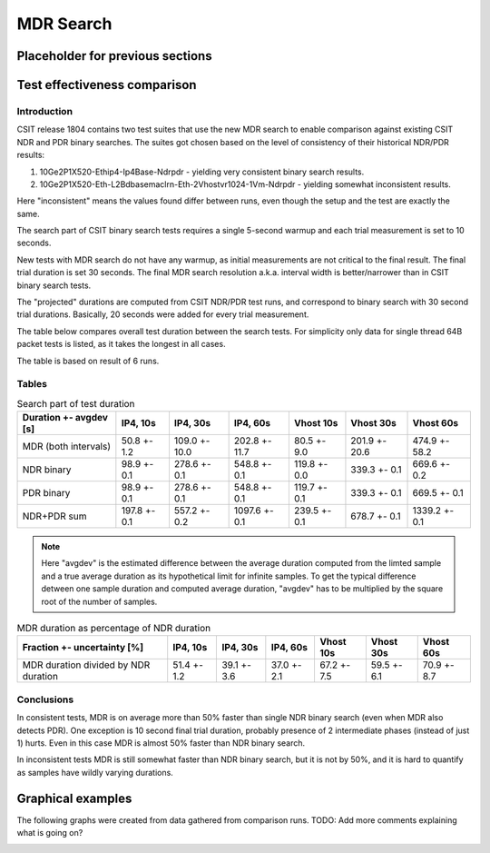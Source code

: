 MDR Search
==========

Placeholder for previous sections
---------------------------------

Test effectiveness comparison
-----------------------------

Introduction
````````````

CSIT release 1804 contains two test suites that use the new MDR search
to enable comparison against existing CSIT NDR and PDR binary searches.
The suites got chosen based on the level of consistency of their
historical NDR/PDR results:

#. 10Ge2P1X520-Ethip4-Ip4Base-Ndrpdr - yielding very consistent binary
   search results.
#. 10Ge2P1X520-Eth-L2Bdbasemaclrn-Eth-2Vhostvr1024-1Vm-Ndrpdr - yielding
   somewhat inconsistent results.

Here "inconsistent" means the values found differ between runs,
even though the setup and the test are exactly the same.

The search part of CSIT binary search tests requires a single 5-second warmup
and each trial measurement is set to 10 seconds.

New tests with MDR search do not have any warmup, as initial measurements
are not critical to the final result. The final trial duration is set 30 seconds.
The final MDR search resolution a.k.a. interval width is better/narrower
than in CSIT binary search tests.

The "projected" durations are computed from CSIT NDR/PDR test runs,
and correspond to binary search with 30 second trial durations.
Basically, 20 seconds were added for every trial measurement.

The table below compares overall test duration between the search tests.
For simplicity only data for single thread 64B packet tests is listed,
as it takes the longest in all cases.

The table is based on result of 6 runs.

Tables
``````

.. table:: Search part of test duration

   ======================  ============  =============  =============  ============  =============  =============
   Duration +- avgdev [s]  IP4, 10s      IP4, 30s       IP4, 60s       Vhost 10s     Vhost 30s      Vhost 60s
   ======================  ============  =============  =============  ============  =============  =============
   MDR (both intervals)    50.8 +- 1.2   109.0 +- 10.0  202.8 +- 11.7  80.5 +- 9.0   201.9 +- 20.6  474.9 +- 58.2
   NDR binary              98.9 +- 0.1   278.6 +- 0.1   548.8 +- 0.1   119.8 +- 0.0  339.3 +- 0.1   669.6 +- 0.2
   PDR binary              98.9 +- 0.1   278.6 +- 0.1   548.8 +- 0.1   119.7 +- 0.1  339.3 +- 0.1   669.5 +- 0.1
   NDR+PDR sum             197.8 +- 0.1  557.2 +- 0.2   1097.6 +- 0.1  239.5 +- 0.1  678.7 +- 0.1   1339.2 +- 0.1
   ======================  ============  =============  =============  ============  =============  =============

.. note:: Here "avgdev" is the estimated difference between
   the average duration computed from the limted sample
   and a true average duration as its hypothetical limit for infinite samples.
   To get the typical difference detween one sample duration
   and computed average duration, "avgdev" has to be multiplied
   by the square root of the number of samples.

.. table:: MDR duration as percentage of NDR duration

   ====================================  ===========  ===========  ===========  ===========  ===========  ===========
   Fraction +- uncertainty [%]           IP4, 10s     IP4, 30s     IP4, 60s     Vhost 10s    Vhost 30s    Vhost 60s
   ====================================  ===========  ===========  ===========  ===========  ===========  ===========
   MDR duration divided by NDR duration  51.4 +- 1.2  39.1 +- 3.6  37.0 +- 2.1  67.2 +- 7.5  59.5 +- 6.1  70.9 +- 8.7
   ====================================  ===========  ===========  ===========  ===========  ===========  ===========

Conclusions
```````````

In consistent tests, MDR is on average more than 50% faster than single NDR binary search
(even when MDR also detects PDR). One exception is 10 second final trial duration,
probably presence of 2 intermediate phases (instead of just 1) hurts.
Even in this case MDR is almost 50% faster than NDR binary search.

In inconsistent tests MDR is still somewhat faster than NDR binary search,
but it is not by 50%, and it is hard to quantify as samples have wildly
varying durations.

Graphical examples
------------------

The following graphs were created from data gathered from comparison runs.
TODO: Add more comments explaining what is going on?

.. image:: vhost_10_190.svg
.. image:: vhost_10_192.svg
.. image:: vhost_10_191.svg
.. image:: vhost_60_201.svg

